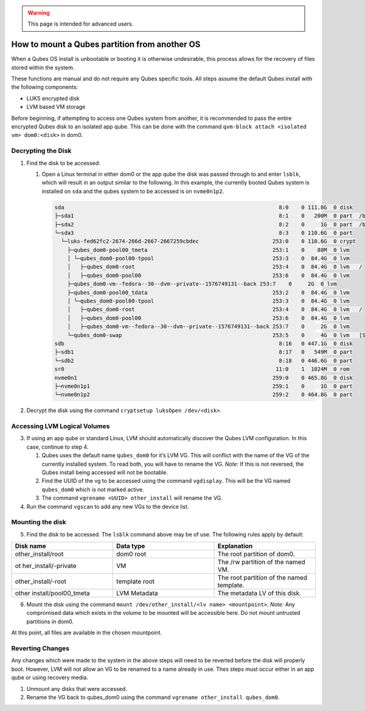 .. warning::
      This page is intended for advanced users.

==============================================
How to mount a Qubes partition from another OS
==============================================


When a Qubes OS install is unbootable or booting it is otherwise
undesirable, this process allows for the recovery of files stored within
the system.

These functions are manual and do not require any Qubes specific tools.
All steps assume the default Qubes install with the following
components:

- LUKS encrypted disk

- LVM based VM storage



Before beginning, if attempting to access one Qubes system from another,
it is recommended to pass the entire encrypted Qubes disk to an isolated
app qube. This can be done with the command
``qvm-block attach <isolated vm> dom0:<disk>`` in dom0.

Decrypting the Disk
-------------------


1. Find the disk to be accessed:

   1. Open a Linux terminal in either dom0 or the app qube the disk was
      passed through to and enter ``lsblk``, which will result in an
      output similar to the following. In this example, the currently
      booted Qubes system is installed on ``sda`` and the qubes system
      to be accessed is on ``nvme0n1p2``.

      .. code:: bash

            sda                                                                   8:0    0 111.8G  0 disk
            ├─sda1                                                                8:1    0   200M  0 part  /boot/efi
            ├─sda2                                                                8:2    0     1G  0 part  /boot
            └─sda3                                                                8:3    0 110.6G  0 part
              └─luks-fed62fc2-2674-266d-2667-2667259cbdec                       253:0    0 110.6G  0 crypt
                ├─qubes_dom0-pool00_tmeta                                       253:1    0    88M  0 lvm
                │ └─qubes_dom0-pool00-tpool                                     253:3    0  84.4G  0 lvm
                │   ├─qubes_dom0-root                                           253:4    0  84.4G  0 lvm   /
                │   ├─qubes_dom0-pool00                                         253:6    0  84.4G  0 lvm
                ├─qubes_dom0-vm--fedora--30--dvm--private--1576749131--back 253:7    0     2G  0 lvm
                ├─qubes_dom0-pool00_tdata                                       253:2    0  84.4G  0 lvm
                │ └─qubes_dom0-pool00-tpool                                     253:3    0  84.4G  0 lvm
                │   ├─qubes_dom0-root                                           253:4    0  84.4G  0 lvm   /
                │   ├─qubes_dom0-pool00                                         253:6    0  84.4G  0 lvm
                │   ├─qubes_dom0-vm--fedora--30--dvm--private--1576749131--back 253:7    0     2G  0 lvm
                └─qubes_dom0-swap                                               253:5    0     4G  0 lvm   [SWAP]
            sdb                                                                   8:16   0 447.1G  0 disk
            ├─sdb1                                                                8:17   0   549M  0 part
            └─sdb2                                                                8:18   0 446.6G  0 part
            sr0                                                                  11:0    1  1024M  0 rom
            nvme0n1                                                             259:0    0 465.8G  0 disk
            ├─nvme0n1p1                                                         259:1    0     1G  0 part
            └─nvme0n1p2                                                         259:2    0 464.8G  0 part





2. Decrypt the disk using the command
   ``cryptsetup luksOpen /dev/<disk>``.



Accessing LVM Logical Volumes
-----------------------------


3. If using an app qube or standard Linux, LVM should automatically
   discover the Qubes LVM configuration. In this case, continue to step
   4.

   1. Qubes uses the default name ``qubes_dom0`` for it’s LVM VG. This
      will conflict with the name of the VG of the currently installed
      system. To read both, you will have to rename the VG. *Note:* If
      this is not reversed, the Qubes install being accessed will not be
      bootable.

   2. Find the UUID of the vg to be accessed using the command
      ``vgdisplay``. This will be the VG named ``qubes_dom0`` which is
      not marked active.

   3. The command ``vgrename <UUID> other_install`` will rename the VG.



4. Run the command ``vgscan`` to add any new VGs to the device list.





Mounting the disk
-----------------


5. Find the disk to be accessed. The ``lsblk`` command above may be of
   use. The following rules apply by default:





.. list-table:: 
   :widths: 22 22 22 
   :align: center
   :header-rows: 1

   * - Disk name
     - Data type
     - Explanation
   * - other_install/root
     - dom0 root
     - The root partition of dom0.
   * - ot her_install/-private
     - VM
     - The /rw partition of the named VM.
   * - other_install/-root
     - template root
     - The root partition of the named template.
   * - other install/pool00_tmeta
     - LVM Metadata
     - The metadata LV of this disk.
   


6. Mount the disk using the command
   ``mount /dev/other_install/<lv name> <mountpoint>``. *Note:* Any
   compromised data which exists in the volume to be mounted will be
   accessible here. Do not mount untrusted partitions in dom0.





At this point, all files are available in the chosen mountpoint.

Reverting Changes
-----------------


Any changes which were made to the system in the above steps will need
to be reverted before the disk will properly boot. However, LVM will not
allow an VG to be renamed to a name already in use. Thes steps must
occur either in an app qube or using recovery media.

1. Unmount any disks that were accessed.

2. Rename the VG back to qubes_dom0 using the command
   ``vgrename other_install qubes_dom0``.


